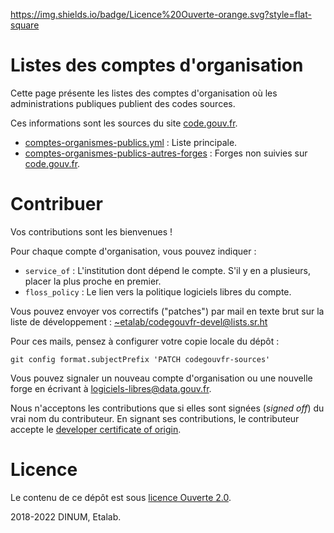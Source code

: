 [[https://git.sr.ht/~etalab/codegouvfr-sources/tree/master/item/LICENSE.md][https://img.shields.io/badge/Licence%20Ouverte-orange.svg?style=flat-square]]

* Listes des comptes d'organisation

Cette page présente les listes des comptes d'organisation où les
administrations publiques publient des codes sources.

Ces informations sont les sources du site [[https://code.gouv.fr][code.gouv.fr]].

- [[https://git.sr.ht/~etalab/codegouvfr-sources/blob/master/comptes-organismes-publics.yml][comptes-organismes-publics.yml]] : Liste principale.                                
- [[https://git.sr.ht/~etalab/codegouvfr-sources/blob/master/comptes-organismes-publics-autres-forges][comptes-organismes-publics-autres-forges]] : Forges non suivies sur [[https://code.gouv.fr][code.gouv.fr]].

* Contribuer

Vos contributions sont les bienvenues !

Pour chaque compte d'organisation, vous pouvez indiquer :

- =service_of= : L'institution dont dépend le compte.  S'il y en a
  plusieurs, placer la plus proche en premier.
- =floss_policy= : Le lien vers la politique logiciels libres du compte.

Vous pouvez envoyer vos correctifs ("patches") par mail en texte brut
sur la liste de développement : [[mailto:~etalab/codegouvfr-devel@lists.sr.ht][~etalab/codegouvfr-devel@lists.sr.ht]]

Pour ces mails, pensez à configurer votre copie locale du dépôt :

: git config format.subjectPrefix 'PATCH codegouvfr-sources'

Vous pouvez signaler un nouveau compte d'organisation ou une nouvelle
forge en écrivant à [[mailto:logiciels-libres@data.gouv.fr][logiciels-libres@data.gouv.fr]].

Nous n'acceptons les contributions que si elles sont signées (/signed
off/) du vrai nom du contributeur.  En signant ses contributions, le
contributeur accepte le [[https://developercertificate.org][developer certificate of origin]].

* Licence

Le contenu de ce dépôt est sous [[file:LICENSE.md][licence Ouverte 2.0]].

2018-2022 DINUM, Etalab.
